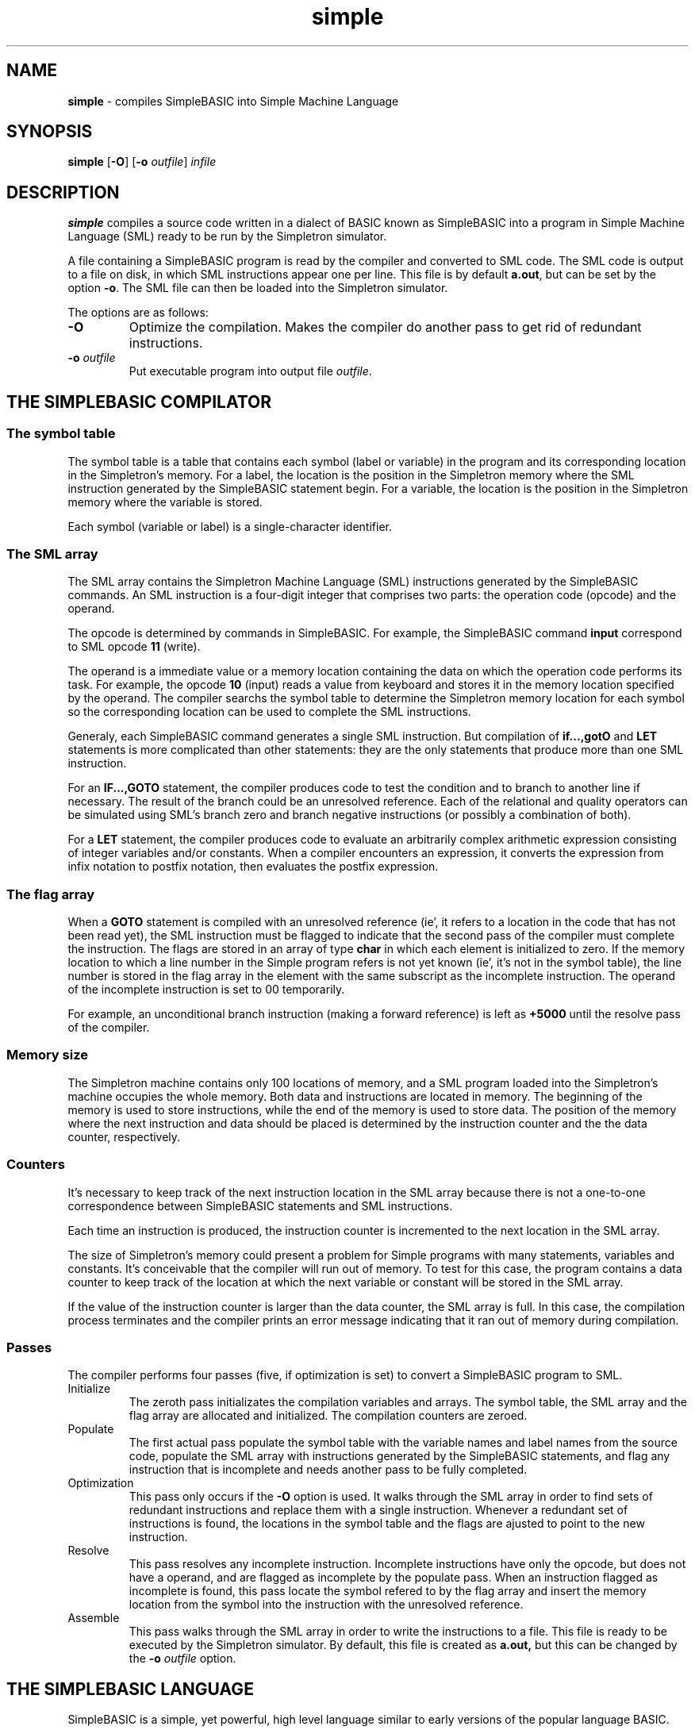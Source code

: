 .TH simple 6
.SH NAME
.B simple
\- compiles SimpleBASIC into Simple Machine Language
.SH SYNOPSIS
.BR simple
.RB [ -O ]
.RB [ -o
.IR outfile ]
.I infile
.SH DESCRIPTION
.B simple
compiles a source code written in a dialect of BASIC known as
SimpleBASIC into a program in Simple Machine Language (SML) ready to be run by
the Simpletron simulator.
.PP
A file containing a SimpleBASIC program is read by the compiler and converted to SML code.
The SML code is output to a file on disk, in which SML instructions appear one per line.
This file is by default
.BR a.out ,
but can be set by the option
.BR -o .
The SML file can then be loaded into the Simpletron simulator.
.PP
The options are as follows:
.TP
.B -O
Optimize the compilation.
Makes the compiler do another pass to get rid of redundant instructions.
.TP
.BI "-o " outfile
Put executable program into output file
.IR outfile .
.PP
.SH THE SIMPLEBASIC COMPILATOR
.SS The symbol table
The symbol table is a table that contains each symbol (label or variable)
in the program and its corresponding location in the Simpletron's memory.
For a label, the location is the position in the Simpletron memory where
the SML instruction generated by the SimpleBASIC statement begin.
For a variable, the location is the position in the Simpletron memory
where the variable is stored.
.PP
Each symbol (variable or label) is a single-character identifier.
.SS The SML array
The SML array contains the Simpletron Machine Language (SML)
instructions generated by the SimpleBASIC commands.  An SML instruction
is a four-digit integer that comprises two parts: the operation code
(opcode) and the operand.
.PP
The opcode is determined by commands in
SimpleBASIC. For example, the SimpleBASIC command
.B input
correspond to SML opcode
.B 11
(write).
.PP
The operand is a immediate value or a memory location containing the
data on which the operation code performs its task.  For example, the
opcode
.B 10
(input) reads a value from keyboard and stores it in the memory location
specified by the operand.
The compiler searchs the symbol table to determine the Simpletron memory
location for each symbol so the corresponding location can be used to
complete the SML instructions.
.PP
Generaly, each SimpleBASIC command generates a single SML instruction.
But compilation of
.B if...,gotO
and
.B LET
statements is more complicated than other statements: they are the only
statements that produce more than one SML instruction.
.PP
For an
.B IF...,GOTO
statement, the compiler produces code to test the condition and to
branch to another line if necessary.  The result of the branch could be
an unresolved reference.  Each of the relational and quality operators
can be simulated using SML's branch zero and branch negative instructions
(or possibly a combination of both).
.PP
For a
.B LET
statement, the compiler produces code to evaluate an arbitrarily complex
arithmetic expression consisting of integer variables and/or constants.
When a compiler encounters an expression, it converts the expression
from infix notation to postfix notation, then evaluates the postfix
expression.
.SS The flag array
When a
.B GOTO
statement is compiled with an unresolved reference (ie', it refers to a
location in the code that has not been read yet), the SML instruction
must be flagged to indicate that the second pass of the compiler must
complete the instruction.  The flags are stored in an array of type
.B char
in which each element is initialized to zero.
If the memory location to which a line number in the Simple program
refers is not yet known (ie', it's not in the symbol table), the line
number is stored in the flag array in the element with the same
subscript as the incomplete instruction.
The operand of the incomplete instruction is set to 00 temporarily.
.PP
For example, an unconditional branch instruction (making a forward
reference) is left as
.B +5000
until the resolve pass of the compiler.
.SS Memory size
The Simpletron machine contains only 100 locations of memory, and a SML
program loaded into the Simpletron's machine occupies the whole memory.
Both data and instructions are located in memory.
The beginning of the memory is used to store instructions, while the end of the memory is used to store data.
The position of the memory where the next instruction and data should be
placed is determined by the instruction counter and the the data
counter, respectively.
.SS Counters
It's necessary to keep track of the next instruction location in the SML
array because there is not a one-to-one correspondence between
SimpleBASIC statements and SML instructions.
.PP
Each time an instruction is produced, the instruction counter is
incremented to the next location in the SML array.
.PP
The size of Simpletron's memory could present a problem for Simple
programs with many statements, variables and constants.  It's
conceivable that the compiler will run out of memory.
To test for this case, the program contains a data counter to keep track
of the location at which the next variable or constant will be stored in
the SML array.
.PP
If the value of the instruction counter is larger than the data counter,
the SML array is full.  In this case, the compilation process terminates
and the compiler prints an error message indicating that it ran out of
memory during compilation.
.SS Passes
The compiler performs four passes (five, if optimization is set) to
convert a SimpleBASIC program to SML.
.TP
Initialize
The zeroth pass initializates the compilation variables and arrays.  The
symbol table, the SML array and the flag array are allocated and
initialized.  The compilation counters are zeroed.
.TP
Populate
The first actual pass populate the symbol table with the variable names
and label names from the source code, populate the SML array
with instructions generated by the SimpleBASIC statements, and flag any
instruction that is incomplete and needs another pass to be fully
completed.
.TP
Optimization
This pass only occurs if the
.B -O
option is used.
It walks through the SML array in order to find sets of redundant
instructions and replace them with a single instruction.  Whenever a
redundant set of instructions is found, the locations in the symbol
table and the flags are ajusted to point to the new instruction.
.TP
Resolve
This pass resolves any incomplete instruction.  Incomplete instructions
have only the opcode, but does not have a operand, and are flagged as
incomplete by the populate pass.  When an instruction flagged as
incomplete is found, this pass locate the symbol refered to by the flag
array and insert the memory location from the symbol into the
instruction with the unresolved reference.
.TP
Assemble
This pass walks through the SML array in order to write the
instructions to a file.  This file is ready to be executed by the
Simpletron simulator.  By default, this file is created as
.BR a.out,
but this can be changed by the
.BI "-o " outfile
option.
.SH THE SIMPLEBASIC LANGUAGE
SimpleBASIC is a simple, yet powerful, high level language similar to
early versions of the popular language BASIC.
.PP
Each line is a SimpleBASIC statement that consists of a command and its arguments.
Each command begins with one of the following keywords.
.IP
.EX
input
let
print
goto
if
end
.EE
.PP
Variable and label names are single-letter names.
SimpleBASIC does not allow descriptive variable names, so variables
should be explained in comments to indicate their use in the program.
.PP
SimpleBASIC uses only integer variables.
Simple does not have variable declarations, merely mentioning a variable
name in a program causes the variable to be declared and initialized to
zero automatically.
.PP
The syntax of SimpleBASIC does not allow string manipulation.
If a string is encountered in a SimpleBASIC command, the compiler
generates a syntax error.
.PP
SimpleBASIC uses the conditional
.B IF...,GOTO
statement and the unconditional
.B GOTO
statement to alter the flow of control during program execution.
If the condition in the
.B IF...,GOTO
statement is true, control is transferred to a specific line of the
program.
.PP
A comment in SimpleBASIC beggins with
.B ;
and go through the end of line.
.SS Labels
A label is any letter followed by a colon.
A label can occur before any SimpleBASIC statement.
Labels are used by transfer of control statements to implement flow of control and loops during process execution.
.SS SimpleBASIC commands
Commands in SimpleBASIC are case insensitive.
Both
.BR INPUT " and " input
are the same command.
.TP
.B INPUT
A input statement prompts the user to enter an integer and assign it to a variable.
Multiple variables can be input by separating them with comma.
For example, the following statement reads an integer from the keyboard
and stores it in x, then reads another integer from keyborad and stores
it in y.
.IP
.EX
INPUT x, y
.EE
.TP
.B LET
A let statement assign the value of an expression to a variable.
For example, the following statement assign
.B u
the value of
.BR "4 * (j - 56)" .
An arbitarily complex expression can appear to the right of the equal sign.
SimpleBASIC evaluates only integer expressions using the
.BR + ", " - ", " * ", " / " and " %
operators. These operators have the same precedence as in C.
Parentheses can be used to change the order of evaluation of an
expression.
.IP
.EX
LET u = 4 * (j - 56)
.EE
.TP
.B PRINT
A print statement display the value of a previously defined variable.
Multiple variables can be output by separating then with comma.
For example, the following statement display the value of w and z.
.IP
.EX
PRINT w, z
.EE
.TP
.B GOTO
A goto statement transfer program control to the statement after a specified label in the source code.
For example, the following statement transfer control to the statement after the label
.BR a .
.IP
.EX
GOTO a
.EE
.TP
.B IF ..., GOTO
A IF...,GOTO statement compare two variables and transfer program control
to the label specified after GOTO if the condition is true; otherwise,
continue execution with the next statement.  The following relational
and equality operators are valid in an
.B IF...,GOTO
statement:
.BR < ", " > ", " <= ", " >= ", " == " or " != .
For example, the following statement compare
.BR i " and " z
for equality and transfer program control to label
.B j
if they are equal.
.IP
.EX
IF i == z,  GOTO j
.EE
.TP
.B end
A end statement terminate program execution.  For example
.IP
.EX
END
.EE
.SH EXAMPLES
.SS add.basic
The following program reads two integers from the keyboard, stores the
values in variables
.BR a " and " b ,
and computes and prints their sum (stored in variable
.BR c ).
.IP
.EX
; determine and print the sum of two integers

; input two integers
INPUT a
INPUT b

; add integers and store result in c
LET c = a + b

; print the result
PRINT c

; terminate program execution
END
.EE
.SS larger.basic
The following program determines and prints the larger of two integers.
The integers are input from the keyboard and stored in
.BR s " and " t .
The
.B IF...,GOTO
statement tests the condition
.BR "s >= t" .
If the condition is true, control is transferred to label
.B a
and
.B s
is output;
otherwise,
.B t
is output and control is transferred to the
.B END
statement in label
.IP
.EX
; determine the larger of two integers

INPUT s
INPUT t

; test if s >= t
IF s >= t, GOTO a

; t is greater than s, so print t
PRINT t
GOTO b

; s is greater than or equal to t, so print s
a:
PRINT s

b:
END
.EE
.SS square.basic
SimpleBASIC does not provide a repetition structure (such as C's
.BR for ", " while " or " do...while ).
However, SimpleBASIC can simulate each of C's repetition structures
using the
.BR IF...,GOTO " and " GOTO
statements.
.PP
The following program uses a sentinel-controlled loop to calculate the squares of several integers.
Each integer is input from the keyboard and stored in variable
.BR j .
If the value entered is the sentinel
.BR +0000 ,
control is transfered to
.BR END ,
where the program terminates.
Otherwise,
.B k
is assigned the square of
.BR j ", " k
is output to the screen and control is passed to where the next integer
is input.
.IP
.EX
; Calculate the squares of several integers

a:
INPUT j

; set i as the sentinel value
LET i = +0000

; test for sentinel value
IF j == i, GOTO b

; calculate square of j and assign result to k
LET k = j * j
PRINT k

; loop to get next j
GOTO a

b:
END
.EE
.SH EXIT STATUS
.TP
.B 0
Success.
.TP
.B >0
Error occurred.
.SH HISTORY
This version of
.BR simple ,
the SimpleBASIC compiler,
is based on the exercises 12.26~12.28 from the
.B [Build Your Own Compiler]
pdf provided by Deitel.
.PP
The line label system is unique to this implementation,
since the exercise use line number system as the target of
.B GOTO
statements.
For more information, see the Wikipedia pages on
.B [Line Number]
and
.BR "[Line Label]" .
.SH CAVEATS
This version of
.B simple
only supports single-letter symbols.
In a next version, I will replace the symbol table by a binary search tree and implement multi-letter symbols.
.PP
It also does not support immediate operands for instructions.
.SH SEE ALSO
.BR simpletron (6)
.TP
.B [Build Your Own Compiler]
.B https://web.archive.org/web/20190819021934/http://www.deitel.com/bookresources/chtp8/CompilerExercises.pdf
.TP
.B [Line number]
.BR https://en.wikipedia.org/wiki/Line_number
.TP
.B [Line label]
.B https://en.wikipedia.org/wiki/Line_label
.TP
.B [Deitel & Deitel]
.BR "C: How to Program (8th edition)" ", Paul Deitel and Harvey Deitel"
